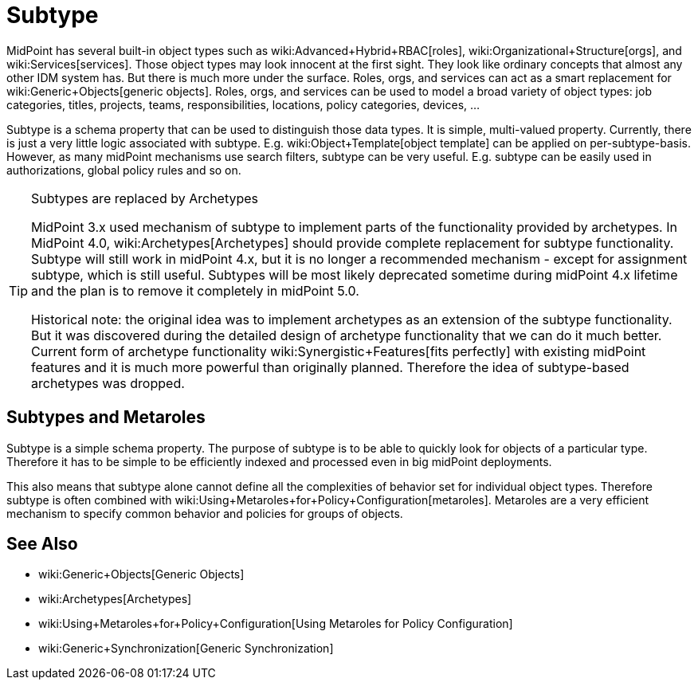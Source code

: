= Subtype
:page-wiki-name: Subtype
:page-deprecated: true
:page-replaced-by: /midpoint/reference/schema/archetypes/
:page-midpoint-feature: true
:page-alias: { "parent" : "/midpoint/features/" }
:page-upkeep-status: yellow

MidPoint has several built-in object types such as wiki:Advanced+Hybrid+RBAC[roles], wiki:Organizational+Structure[orgs], and wiki:Services[services]. Those object types may look innocent at the first sight.
They look like ordinary concepts that almost any other IDM system has.
But there is much more under the surface.
Roles, orgs, and services can act as a smart replacement for wiki:Generic+Objects[generic objects]. Roles, orgs, and services can be used to model a broad variety of object types: job categories, titles, projects, teams, responsibilities, locations, policy categories, devices, ...

Subtype is a schema property that can be used to distinguish those data types.
It is simple, multi-valued property.
Currently, there is just a very little logic associated with subtype.
E.g. wiki:Object+Template[object template] can be applied on per-subtype-basis.
However, as many midPoint mechanisms use search filters, subtype can be very useful.
E.g. subtype can be easily used in authorizations, global policy rules and so on.

[TIP]
.Subtypes are replaced by Archetypes
====
MidPoint 3.x used mechanism of subtype to implement parts of the functionality provided by archetypes.
In MidPoint 4.0, wiki:Archetypes[Archetypes] should provide complete replacement for subtype functionality.
Subtype will still work in midPoint 4.x, but it is no longer a recommended mechanism - except for assignment subtype, which is still useful.
Subtypes will be most likely deprecated sometime during midPoint 4.x lifetime and the plan is to remove it completely in midPoint 5.0.

Historical note: the original idea was to implement archetypes as an extension of the subtype functionality.
But it was discovered during the detailed design of archetype functionality that we can do it much better.
Current form of archetype functionality wiki:Synergistic+Features[fits perfectly] with existing midPoint features and it is much more powerful than originally planned.
Therefore the idea of subtype-based archetypes was dropped.
====


== Subtypes and Metaroles

Subtype is a simple schema property.
The purpose of subtype is to be able to quickly look for objects of a particular type.
Therefore it has to be simple to be efficiently indexed and processed even in big midPoint deployments.

This also means that subtype alone cannot define all the complexities of behavior set for individual object types.
Therefore subtype is often combined with wiki:Using+Metaroles+for+Policy+Configuration[metaroles]. Metaroles are a very efficient mechanism to specify common behavior and policies for groups of objects.


== See Also

* wiki:Generic+Objects[Generic Objects]

* wiki:Archetypes[Archetypes]

* wiki:Using+Metaroles+for+Policy+Configuration[Using Metaroles for Policy Configuration]

* wiki:Generic+Synchronization[Generic Synchronization]

